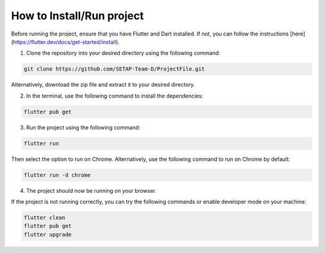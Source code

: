 How to Install/Run project
==================

Before running the project, ensure that you have Flutter and Dart installed. If not, you can follow the instructions [here](https://flutter.dev/docs/get-started/install).

1. Clone the repository into your desired directory using the following command:

.. code-block:: console

    git clone https://github.com/SETAP-Team-D/ProjectFile.git

Alternatively, download the zip file and extract it to your desired directory.

2. In the terminal, use the following command to install the dependencies:

.. code-block:: console

    flutter pub get

3. Run the project using the following command:

.. code-block:: console

    flutter run

Then select the option to run on Chrome. Alternatively, use the following command to run on Chrome by default:

.. code-block:: console

    flutter run -d chrome

4. The project should now be running on your browser.

If the project is not running correctly, you can try the following commands or enable developer mode on your machine:

.. code-block:: console

    flutter clean
    flutter pub get
    flutter upgrade

